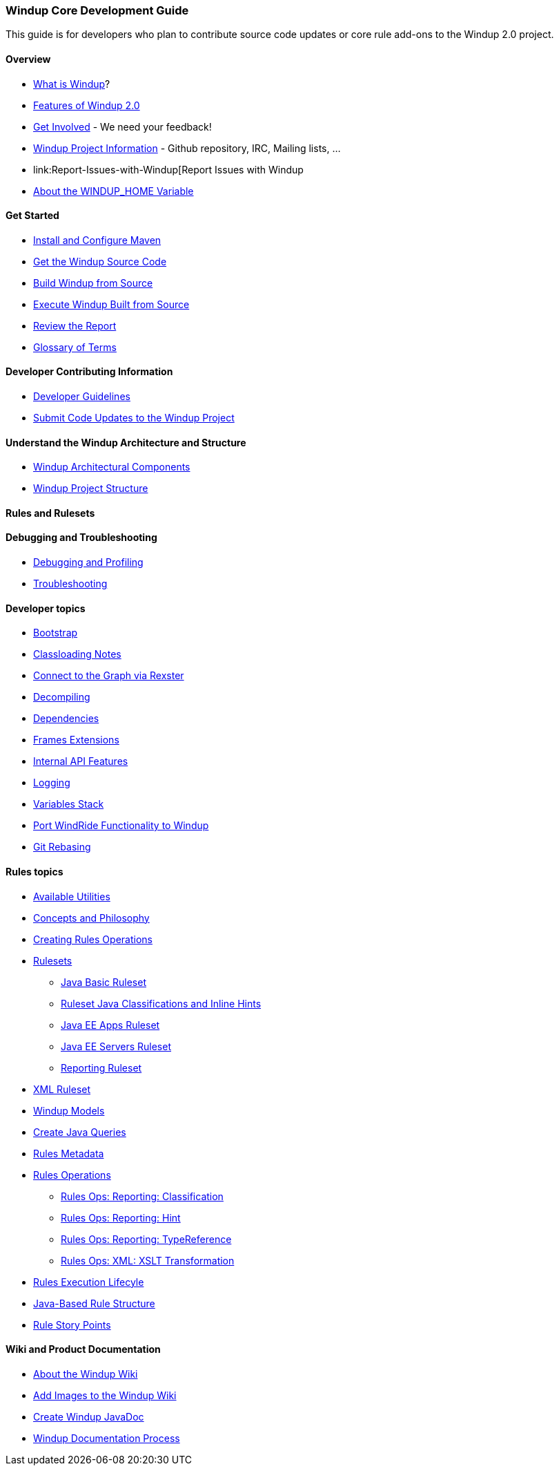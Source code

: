 [[Core-Development-Guide]]
=== Windup Core Development Guide

This guide is for developers who plan to contribute source code updates
or core rule add-ons to the Windup 2.0 project.

==== Overview

* link:What-is-Windup[What is Windup]?
* link:Features-of-Windup-2.0[Features of Windup 2.0]
* link:Get-Involved[Get Involved] - We need your feedback!
* link:Dev-Windup-Project-Information[Windup Project Information] - Github
repository, IRC, Mailing lists, ...
* link:Report-Issues-with-Windup[Report Issues with Windup
* link:About-the-WINDUP_HOME-Variable[About the WINDUP_HOME Variable]

==== Get Started
* link:Install-and-Configure-Maven[Install and Configure Maven]
* link:Dev-Get-the-Windup-Source-Code[Get the Windup Source Code]
* link:Dev-Build-Windup-from-Source[Build Windup from Source]
* link:Dev-Execute-Windup-Built-from-Source[Execute Windup Built from Source]
* link:Review-the-Report[Review the Report]
* link:Glossary[Glossary of Terms]

==== Developer Contributing Information

* link:Dev-Development-Guidelines[Developer Guidelines]
* link:Dev-Submit-Code-Updates-to-the-Windup-Project[Submit Code Updates to the Windup Project]

==== Understand the Windup Architecture and Structure

* link:Dev-Windup-Architectural-Components[Windup Architectural Components]
* link:Dev-Windup-Project-Structure[Windup Project Structure]

==== Rules and Rulesets


==== Debugging and Troubleshooting

* link:Dev-Debugging-and-Profiling[Debugging and Profiling]
* link:Dev-Troubleshooting[Troubleshooting]

==== Developer topics

* link:Dev-Windup-Bootstrap[Bootstrap]
* link:Dev-Classloading-Notes[Classloading Notes]
* link:Dev-Connect-to-the-Graph-via-Rexster[Connect to the Graph via Rexster]
* link:Dev-Decompiling[Decompiling]
* link:Dev-Dependencies[Dependencies]
* link:Dev-Frames-Extensions[Frames Extensions]
* link:Dev-Internal-API-Features[Internal API Features]
* link:Dev-Logging[Logging]
* link:Dev-Variables-Stack[Variables Stack]
* link:Dev-Port-WindRide-Functionality-to-Windup[Port WindRide Functionality to Windup]
* link:Dev-Git-Rebasing[Git Rebasing]

==== Rules topics

* link:Rules-Available-Rules-Utilities[Available Utilities]
* link:Dev-Concepts-and-Philosophy[Concepts and Philosophy]
* link:Rules-Creating-Rule-Operations[Creating Rules Operations]
* link:Rules-Rulesets[Rulesets]
** link:Ruleset-Java-Basic-Ruleset[Java Basic Ruleset]
** link:Ruleset-Java-Classifications-and-Inline-Hints[Ruleset Java Classifications and Inline Hints]
** link:Ruleset-Java-EE-Apps[Java EE Apps Ruleset]
** link:Ruleset-Java-EE-Servers[Java EE Servers Ruleset]
** link:Ruleset-Reporting[Reporting Ruleset]
* link:Ruleset-XML[XML Ruleset]
* link:Rules-Windup-Models[Windup Models]
* link:Rules-Create-Java-Queries[Create Java Queries]
* link:Rules-Rules-Metadata[Rules Metadata]
* link:Rules-Rules-Operations[Rules Operations]
** link:Rules-Ops-Reporting-Classification[Rules Ops: Reporting: Classification]
** link:Rules-Ops-Reporting-Hint[Rules Ops: Reporting: Hint]
** link:Rules-Ops-Reporting-TypeReference[Rules Ops: Reporting: TypeReference]
** link:Rules-Ops-Xml-XsltTrasformation[Rules Ops: XML: XSLT Transformation]
* link:Rules-Rule-Execution-Lifecycle[Rules Execution Lifecyle]
* link:Rules-Java-based-Rule-Structure[Java-Based Rule Structure]
* link:Rules-Rule-Story-Points[Rule Story Points]

==== Wiki and Product Documentation

* link:About-the-Windup-Wiki[About the Windup Wiki]
* link:Dev-Add-Images-to-the-Windup-Wiki[Add Images to the Windup Wiki]
* link:Dev-Create-Windup-JavaDoc[Create Windup JavaDoc]
* link:Dev-Windup-Documentation-Process[Windup Documentation Process]

